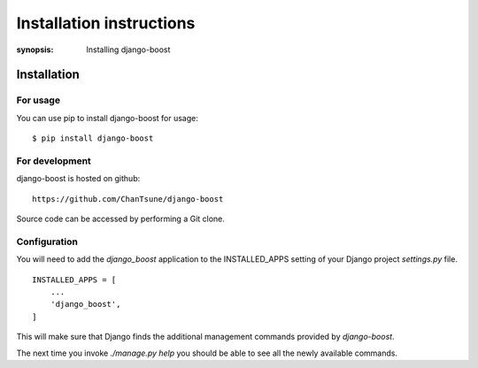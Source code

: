 Installation instructions
=========================

:synopsis: Installing django-boost

Installation
------------

For usage
^^^^^^^^^

You can use pip to install django-boost for usage::

  $ pip install django-boost

For development
^^^^^^^^^^^^^^^

django-boost is hosted on github::

 https://github.com/ChanTsune/django-boost

Source code can be accessed by performing a Git clone.


Configuration
^^^^^^^^^^^^^

You will need to add the *django_boost* application to the INSTALLED_APPS
setting of your Django project *settings.py* file.

::

  INSTALLED_APPS = [
      ...
      'django_boost',
  ]

This will make sure that Django finds the additional management commands
provided by *django-boost*.

The next time you invoke *./manage.py help* you should be able to see all the
newly available commands.
